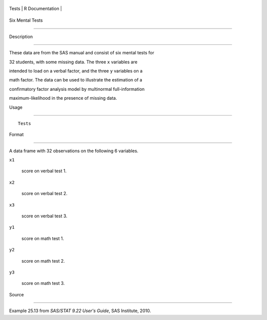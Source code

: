 +---------+-------------------+
| Tests   | R Documentation   |
+---------+-------------------+

Six Mental Tests
----------------

Description
~~~~~~~~~~~

These data are from the SAS manual and consist of six mental tests for
32 students, with some missing data. The three ``x`` variables are
intended to load on a verbal factor, and the three ``y`` variables on a
math factor. The data can be used to illustrate the estimation of a
confirmatory factor analysis model by multinormal full-information
maximum-likelihood in the presence of missing data.

Usage
~~~~~

::

    Tests

Format
~~~~~~

A data frame with 32 observations on the following 6 variables.

``x1``
    score on verbal test 1.

``x2``
    score on verbal test 2.

``x3``
    score on verbal test 3.

``y1``
    score on math test 1.

``y2``
    score on math test 2.

``y3``
    score on math test 3.

Source
~~~~~~

Example 25.13 from *SAS/STAT 9.22 User's Guide*, SAS Institute, 2010.
